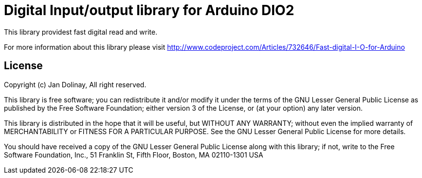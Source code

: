 = Digital Input/output library for Arduino DIO2 =

This library providest fast digital read and write.

For more information about this library please visit 
http://www.codeproject.com/Articles/732646/Fast-digital-I-O-for-Arduino

== License ==

Copyright (c) Jan Dolinay, All right reserved.

This library is free software; you can redistribute it and/or
modify it under the terms of the GNU Lesser General Public
License as published by the Free Software Foundation; either
version 3 of the License, or (at your option) any later version.

This library is distributed in the hope that it will be useful,
but WITHOUT ANY WARRANTY; without even the implied warranty of
MERCHANTABILITY or FITNESS FOR A PARTICULAR PURPOSE. See the GNU
Lesser General Public License for more details.

You should have received a copy of the GNU Lesser General Public
License along with this library; if not, write to the Free Software
Foundation, Inc., 51 Franklin St, Fifth Floor, Boston, MA 02110-1301 USA
